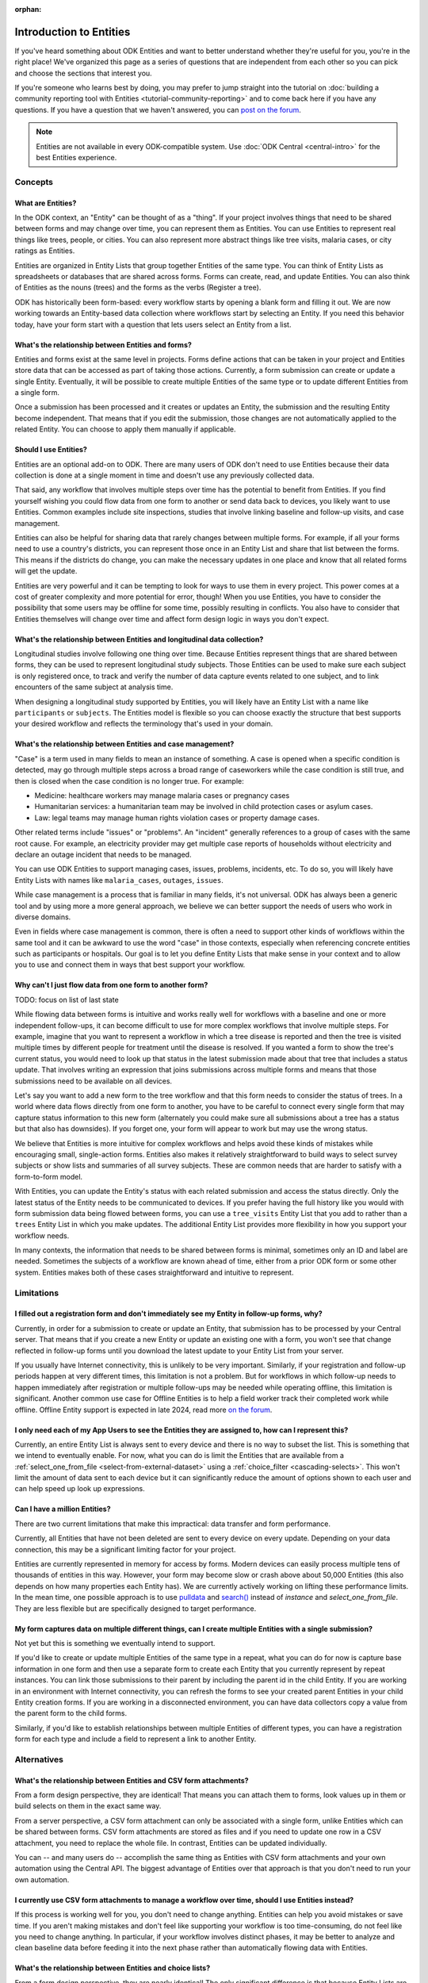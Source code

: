 :orphan:

.. spelling:word-list::

    Airtable
    AppSheet
    Farmforce

**************************
Introduction to Entities
**************************

If you've heard something about ODK Entities and want to better understand whether they're useful for you, you're in the right place! We've organized this page as a series of questions that are independent from each other so you can pick and choose the sections that interest you.

If you're someone who learns best by doing, you may prefer to jump straight into the tutorial on :doc:`building a community reporting tool with Entities <tutorial-community-reporting>` and to come back here if you have any questions. If you have a question that we haven't answered, you can `post on the forum <https://forum.getodk.org/c/support/6>`_.

.. note::

    Entities are not available in every ODK-compatible system. Use :doc:`ODK Central <central-intro>` for the best Entities experience.

Concepts
========

What are Entities?
------------------

In the ODK context, an "Entity" can be thought of as a "thing". If your project involves things that need to be shared between forms and may change over time, you can represent them as Entities. You can use Entities to represent real things like trees, people, or cities. You can also represent more abstract things like tree visits, malaria cases, or city ratings as Entities.

Entities are organized in Entity Lists that group together Entities of the same type. You can think of Entity Lists as spreadsheets or databases that are shared across forms. Forms can create, read, and update Entities. You can also think of Entities as the nouns (trees) and the forms as the verbs (Register a tree).

ODK has historically been form-based: every workflow starts by opening a blank form and filling it out. We are now working towards an Entity-based data collection where workflows start by selecting an Entity. If you need this behavior today, have your form start with a question that lets users select an Entity from a list.

What's the relationship between Entities and forms?
---------------------------------------------------

Entities and forms exist at the same level in projects. Forms define actions that can be taken in your project and Entities store data that can be accessed as part of taking those actions. Currently, a form submission can create or update a single Entity. Eventually, it will be possible to create multiple Entities of the same type or to update different Entities from a single form.

Once a submission has been processed and it creates or updates an Entity, the submission and the resulting Entity become independent. That means that if you edit the submission, those changes are not automatically applied to the related Entity. You can choose to apply them manually if applicable.

Should I use Entities?
----------------------

Entities are an optional add-on to ODK. There are many users of ODK don't need to use Entities because their data collection is done at a single moment in time and doesn't use any previously collected data.

That said, any workflow that involves multiple steps over time has the potential to benefit from Entities. If you find yourself wishing you could flow data from one form to another or send data back to devices, you likely want to use Entities. Common examples include site inspections, studies that involve linking baseline and follow-up visits, and case management.

Entities can also be helpful for sharing data that rarely changes between multiple forms. For example, if all your forms need to use a country's districts, you can represent those once in an Entity List and share that list between the forms. This means if the districts do change, you can make the necessary updates in one place and know that all related forms will get the update.

Entities are very powerful and it can be tempting to look for ways to use them in every project. This power comes at a cost of greater complexity and more potential for error, though! When you use Entities, you have to consider the possibility that some users may be offline for some time, possibly resulting in conflicts. You also have to consider that Entities themselves will change over time and affect form design logic in ways you don't expect.

What's the relationship between Entities and longitudinal data collection?
--------------------------------------------------------------------------

Longitudinal studies involve following one thing over time. Because Entities represent things that are shared between forms, they can be used to represent longitudinal study subjects. Those Entities can be used to make sure each subject is only registered once, to track and verify the number of data capture events related to one subject, and to link encounters of the same subject at analysis time.

When designing a longitudinal study supported by Entities, you will likely have an Entity List with a name like ``participants`` or ``subjects``. The Entities model is flexible so you can choose exactly the structure that best supports your desired workflow and reflects the terminology that's used in your domain.

What's the relationship between Entities and case management?
-------------------------------------------------------------

"Case" is a term used in many fields to mean an instance of something. A case is opened when a specific condition is detected, may go through multiple steps across a broad range of caseworkers while the case condition is still true, and then is closed when the case condition is no longer true. For example:

* Medicine: healthcare workers may manage malaria cases or pregnancy cases

* Humanitarian services: a humanitarian team may be involved in child protection cases or asylum cases.

* Law: legal teams may manage human rights violation cases or property damage cases.

Other related terms include "issues" or "problems". An "incident" generally references to a group of cases with the same root cause. For example, an electricity provider may get multiple case reports of households without electricity and declare an outage incident that needs to be managed.

You can use ODK Entities to support managing cases, issues, problems, incidents, etc. To do so, you will likely have Entity Lists with names like ``malaria_cases``, ``outages``, ``issues``. 

.. seealso::
    The :doc:`Community reporting tutorial <tutorial-community-reporting>` implements a simple case management workflow in which anyone can open a case (called "problem" in the tutorial) and specific individuals can resolve them.

While case management is a process that is familiar in many fields, it's not universal. ODK has always been a generic tool and by using more a more general approach, we believe we can better support the needs of users who work in diverse domains.

Even in fields where case management is common, there is often a need to support other kinds of workflows within the same tool and it can be awkward to use the word "case" in those contexts, especially when referencing concrete entities such as participants or hospitals. Our goal is to let you define Entity Lists that make sense in your context and to allow you to use and connect them in ways that best support your workflow.

Why can't I just flow data from one form to another form?
---------------------------------------------------------
TODO: focus on list of last state

While flowing data between forms is intuitive and works really well for workflows with a baseline and one or more independent follow-ups, it can become difficult to use for more complex workflows that involve multiple steps. For example, imagine that you want to represent a workflow in which a tree disease is reported and then the tree is visited multiple times by different people for treatment until the disease is resolved. If you wanted a form to show the tree's current status, you would need to look up that status in the latest submission made about that tree that includes a status update. That involves writing an expression that joins submissions across multiple forms and means that those submissions need to be available on all devices.

Let's say you want to add a new form to the tree workflow and that this form needs to consider the status of trees. In a world where data flows directly from one form to another, you have to be careful to connect every single form that may capture status information to this new form (alternately you could make sure all submissions about a tree has a status but that also has downsides). If you forget one, your form will appear to work but may use the wrong status.

We believe that Entities is more intuitive for complex workflows and helps avoid these kinds of mistakes while encouraging small, single-action forms. Entities also makes it relatively straightforward to build ways to select survey subjects or show lists and summaries of all survey subjects. These are common needs that are harder to satisfy with a form-to-form model.

With Entities, you can update the Entity's status with each related submission and access the status directly. Only the latest status of the Entity needs to be communicated to devices. If you prefer having the full history like you would with form submission data being flowed between forms, you can use a ``tree_visits`` Entity List that you add to rather than a ``trees`` Entity List in which you make updates. The additional Entity List provides more flexibility in how you support your workflow needs.

In many contexts, the information that needs to be shared between forms is minimal, sometimes only an ID and label are needed. Sometimes the subjects of a workflow are known ahead of time, either from a prior ODK form or some other system. Entities makes both of these cases straightforward and intuitive to represent.

Limitations
============

I filled out a registration form and don't immediately see my Entity in follow-up forms, why?
------------------------------------------------------------------------------------------------

Currently, in order for a submission to create or update an Entity, that submission has to be processed by your Central server. That means that if you create a new Entity or update an existing one with a form, you won't see that change reflected in follow-up forms until you download the latest update to your Entity List from your server.

If you usually have Internet connectivity, this is unlikely to be very important. Similarly, if your registration and follow-up periods happen at very different times, this limitation is not a problem. But for workflows in which follow-up needs to happen immediately after registration or multiple follow-ups may be needed while operating offline, this limitation is significant. Another common use case for Offline Entities is to help a field worker track their completed work while offline. Offline Entity support is expected in late 2024, read more `on the forum <https://forum.getodk.org/t/collect-coming-soon-offline-entities/46505>`_.

I only need each of my App Users to see the Entities they are assigned to, how can I represent this?
-----------------------------------------------------------------------------------------------------

Currently, an entire Entity List is always sent to every device and there is no way to subset the list. This is something that we intend to eventually enable. For now, what you can do is limit the Entities that are available from a :ref:`select_one_from_file <select-from-external-dataset>` using a :ref:`choice_filter <cascading-selects>`. This won't limit the amount of data sent to each device but it can significantly reduce the amount of options shown to each user and can help speed up look up expressions.

Can I have a million Entities?
------------------------------

There are two current limitations that make this impractical: data transfer and form performance.

Currently, all Entities that have not been deleted are sent to every device on every update. Depending on your data connection, this may be a significant limiting factor for your project.

Entities are currently represented in memory for access by forms. Modern devices can easily process multiple tens of thousands of entities in this way. However, your form may become slow or crash above about 50,000 Entities (this also depends on how many properties each Entity has). We are currently actively working on lifting these performance limits. In the mean time, one possible approach is to use `pulldata <https://xlsform.org/en/#how-to-pull-data-from-csv>`_ and `search() <https://xlsform.org/en/#dynamic-selects-from-pre-loaded-data>`_ instead of `instance` and `select_one_from_file`. They are less flexible but are specifically designed to target performance.

My form captures data on multiple different things, can I create multiple Entities with a single submission?
-------------------------------------------------------------------------------------------------------------

Not yet but this is something we eventually intend to support.

If you'd like to create or update multiple Entities of the same type in a repeat, what you can do for now is capture base information in one form and then use a separate form to create each Entity that you currently represent by repeat instances. You can link those submissions to their parent by including the parent id in the child Entity. If you are working in an environment with Internet connectivity, you can refresh the forms to see your created parent Entities in your child Entity creation forms. If you are working in a disconnected environment, you can have data collectors copy a value from the parent form to the child forms.

Similarly, if you'd like to establish relationships between multiple Entities of different types, you can have a registration form for each type and include a field to represent a link to another Entity.

Alternatives
=============

What's the relationship between Entities and CSV form attachments?
---------------------------------------------------------------------

From a form design perspective, they are identical! That means you can attach them to forms, look values up in them or build selects on them in the exact same way.

From a server perspective, a CSV form attachment can only be associated with a single form, unlike Entities which can be shared between forms. CSV form attachments are stored as files and if you need to update one row in a CSV attachment, you need to replace the whole file. In contrast, Entities can be updated individually.

You can -- and many users do -- accomplish the same thing as Entities with CSV form attachments and your own automation using the Central API. The biggest advantage of Entities over that approach is that you don't need to run your own automation.

I currently use CSV form attachments to manage a workflow over time, should I use Entities instead?
----------------------------------------------------------------------------------------------------

If this process is working well for you, you don't need to change anything. Entities can help you avoid mistakes or save time. If you aren't making mistakes and don't feel like supporting your workflow is too time-consuming, do not feel like you need to change anything. In particular, if your workflow involves distinct phases, it may be better to analyze and clean baseline data before feeding it into the next phase rather than automatically flowing data with Entities.

What's the relationship between Entities and choice lists?
------------------------------------------------------------

From a form design perspective, they are nearly identical! The only significant difference is that because Entity Lists are defined outside of a form, you need to explicitly attach them to your forms using :ref:`select_*_from_file <select-from-external-dataset>` or :ref:`csv-external <form-datasets-attaching-csv>`. Another difference is that there isn't currently support for media or translations to be defined for Entity Lists. Other than that, the way that you look up values in choice lists and Entity Lists using ``instance()`` is identical.

Now that ODK has Entities, can it replace more specialized software that I use (DHIS2, Farmforce, etc)?
-------------------------------------------------------------------------------------------------------

ODK is a general-purpose data collection and workflow automation platform. Its strength is that it lets users quickly build tools that meet their exact needs. You can even think of ODK as an application-building platform: with data defined by your Entity Lists and behavior defined by your forms, you truly could implement nearly any app you can imagine in ODK.

There exist many systems that are designed specifically for managing cases/incidents/issues in a specific field. Those systems typically have some built-in concepts around the types of teams that might be involved in the management process, the kinds of status changes that a case may go through, and how cases can be resolved.

Here are some questions to consider when deciding between using ODK or specialized software:

* Does the specialized software support needs like working in an offline environment?
* Is the workflow encoded by the purpose-built software appropriate for my context? How close is it to my ideal workflow?
* What concepts are important to my workflow and are these easy or hard to represent in ODK vs the specialized platform? (for example: caseworkers, referrals, payments,...)
* How complex is my workflow? How many different states can my Entities be in? How many different actions can be taken on them?
* Do I expect I'll want to iterate on my workflow over time as I learn more or conditions change?
* Do I have the time and resources to fully test custom forms? (note that even using purpose-built tools is likely to involve some adaptation and testing time)
* What are the implications of a form design error? (for example: a field worker will call me and I will fix it vs. someone could die because they fail to receive care)

If you work in a field with well-defined workflows and specific software that already supports those workflows, we generally recommend using that over ODK. ODK's strength is in letting you define and refine your forms and Entity Lists to exactly match your workflow needs.

ODK Entities don't have any built-in concepts or structure to support managing a certain kind of data. This means you have complete freedom to represent only the things that matter to you and to define exactly what actions can be taken on them. This is extremely powerful but it also means that you have the responsibility to think through every design decision and test it.

You should also consider the complexity of your needs. Let's consider some case management examples. Cases can be short-lived with few, predictable interventions needed like in the case of a pothole reported to a city that may be closed within a week when the city repairs the pothole. Cases can also be very long-lived with many, unpredictable interventions needed like in the case of an refugee case that may last multiple years involving legal teams, humanitarians and politicians from multiple countries.

Workflows that are short-lived can very easily be represented in ODK and may not benefit from a system made specifically for that purpose. On the other hand, purpose-built systems may be easier to find and customize for simple projects.

More complex workflows are more likely to benefit from a more structured and tested system, especially in contexts like healthcare where specific protocols have been developed and the implications of a workflow error are serious. On the other hand, complex workflows may benefit from the flexibility that ODK offers. For example, ODK makes it very easy to add new states that cases could be in as they are needed, new forms to support those states, or stop collecting or using data values that are found not to be useful.

For many contexts, workflow needs are so specific and dynamic that a platform like ODK offers many benefits. Once you have defined your workflow in ODK, the forms you have built can become the standard, specialized way to support others in your domain.

With Entities, is ODK now like Airtable/Notion/AppSheet?
---------------------------------------------------------------------

All of these are examples of tools that make it possible to define data tables and provide different kinds of views on top of those data tables. Some differences between these platforms and ODK:

* ODK is designed with offline contexts in mind. Most of the other mentioned tools either need connectivity or have limited offline modes.
* ODK forms encode workflows to help field workers complete their tasks. Forms use constraints, field types, relevance, etc to limit and guide what form users can do. They also can use a broad range of dynamic question types and appearances. In contrast, the data management tools described above use a data-first model and although they are getting more and more features to define forms on top of data models, these are typically less powerful and more tightly linked to the corresponding data model than they are in ODK. The other tools tend to shine in high-trust teams with individuals who define their own data views and modify data tables directly.
* ODK can be used to support large-scale, time-bound efforts like mass vaccination campaigns. This requires many field users active for a short amount of time. The other tools mentioned usually base their pricing model on the number of end users which is not well-suited to those kinds of efforts.

ODK remains closer to surveying platforms but Entities give it workflow automation functionality.

Mechanics
===========

How do I access Entities from my forms?
---------------------------------------

The first thing you need to do in your form definition is to attach the Entity List you want to access Entities from. If you want the user to be able to select an Entity from a list, you can use a :ref:`select_one_from_file <select-from-external-dataset>` question with the name of your Entity List followed by `.csv`. For example, if your Entity List is named ``trees``, you would have a ``select_one_from_file trees.csv`` question. Everything you know about selects and selects from files apply to attached Entity Lists. For example, you can use an Entity property in a :ref:`choice_filter <cascading-selects>` expression to filter down an Entity List.

If you want to look up Entities using a user-provided value such as a unique ID scanned from a barcode or entered manually, you can attach your Entity List with :ref:`csv-external <form-datasets-attaching-csv>`.

Once a specific Entity is selected, you can look up its properties using a :ref:`lookup expression <referencing-values-in-datasets>`. All of this works exactly the same way as it does with attached CSV files!

.. seealso::
    * :doc:`Community reporting tutorial <tutorial-community-reporting>`
    * :ref:`Central Entities documentation <central-entities-follow-up-forms>`

Can I use data from another system or an existing form's submissions as Entities?
----------------------------------------------------------------------------------

Yes, you can add Entities to an existing Entity List by :ref:`uploading a CSV <central-entities-upload>` or :doc:`using the API <central-api-entity-management>`.

How do I use forms to create or update Entities?
------------------------------------------------

There are two parts to declaring that a form's submissions should create or update an Entity. First, you need to add an ``entities`` sheet to your form and at minimum use it to define the Entity List that the form populates and an expression to give each Entity a label. Second, you can optionally declare that certain form fields should be saved to Entity properties by putting the desired property name in the ``save_to`` column for each form field.

.. seealso::
    * :doc:`Community reporting tutorial <tutorial-community-reporting>`
    * :ref:`Central Entities documentation <central-entities-follow-up-forms>`

What form fields should I save to my Entities as properties?
------------------------------------------------------------

This will vary a lot project by project. In many cases, a descriptive label clearly identifying individual Entities is enough to meet goals like making sure that no duplicate Entities are created and connecting submissions about the same Entity in analysis.

For more complex workflows, it can be helpful to include a property that represents some sort of status which determines what forms can operate on any given Entity. In some contexts, it may be important to include multiple identifying properties to make sure that the correct Entity is selected. Sometimes it's important to show data collectors a summary of information that was previously captured and so it must all be saved on the Entity.

We generally recommend thinking carefully about the minimum amount of data that you need to drive your workflow. The less data you save and access, the simpler your form design will be and the less data will need to be transmitted to data collectors. However, there is no enforced limit on number of properties.

Currently, once a property is added to an Entity List, it can't be removed. You can stop writing data to that column and ignore it in follow-up forms but you can't delete it.

What are Entity conflicts and what can I do to avoid them?
------------------------------------------------------------

When two form submissions that are received by Central specify updates to the same Entity with the same version, Central considers this a conflict. If the two submissions specify different, overlapping updates to one or more properties, Central considers this a hard conflict and will provide an interface for resolving it. Both hard and soft conflicts have to be explicitly dismissed.

One of our goals with Entities is to let field staff make as much progress as possible without interruption so Central applies conflicting updates with the latest one taking precedence. The conflict is shown on the server and office staff can look at the submitted data and work with field staff to resolve the issue.

When possible, we recommend using Entity properties and a :ref:`choice_filter <cascading-selects>` to limit the number of Entities that a specific field worker sees. This will greatly reduce the opportunity for conflicts.

.. seealso::
    * :ref:`Entity updates from submissions <central-entities-update>`

Should I process/analyze Entity data, form submission data or both?
---------------------------------------------------------------------

Any of those are possible and which is most appropriate will depend on the goals of your project.

Entities can be very useful for tracking work completion. Computing counts of Entities or of Entities of a particular status can be a simple way to understand project status. This can be useful independent of how final data analysis is conducted.

When the goal of a project is to deliver a service or to understand the final state of some Entities, it may be most practical to base analysis on Entities themselves.

Many projects involve capturing in-depth survey data at multiple points in time. In those cases, it's not important and can even be undesirable for historical data to be sent back to devices. In those cases, Entities can be used to drive the workflow and analysis can be conducted on survey data, using Entity ids to link submissions to each other.
